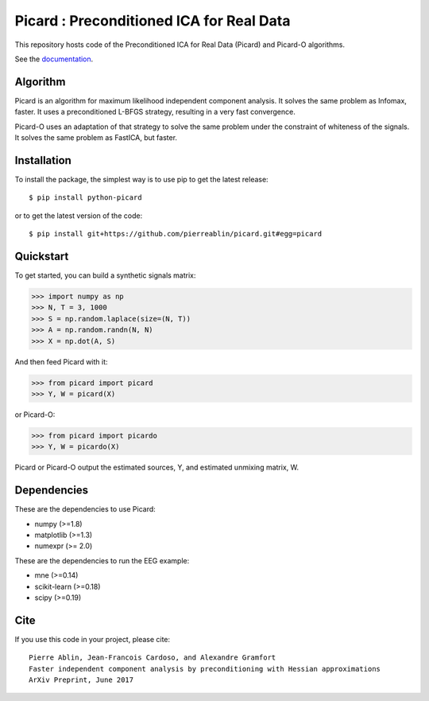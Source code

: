 Picard : Preconditioned ICA for Real Data
=========================================

|Travis|_ |Codecov|_

.. |Travis| image:: https://api.travis-ci.org/pierreablin/picard.svg?branch=master
.. _Travis: https://travis-ci.org/pierreablin/picard

.. |Codecov| image:: http://codecov.io/github/pierreablin/picard/coverage.svg?branch=master
.. _Codecov: http://codecov.io/github/pierreablin/picard?branch=master

This repository hosts code of the Preconditioned ICA for Real Data (Picard)
and Picard-O algorithms.

See the `documentation <https://pierreablin.github.io/picard/index.html>`_.


Algorithm
---------

Picard is an algorithm for maximum likelihood independent component analysis.
It solves the same problem as Infomax, faster.
It uses a preconditioned L-BFGS strategy, resulting in a very fast convergence.


Picard-O uses an adaptation of that strategy to solve the same problem under the
constraint of whiteness of the signals. It solves the same problem as
FastICA, but faster.

Installation
------------

To install the package, the simplest way is to use pip to get the latest release::

  $ pip install python-picard

or to get the latest version of the code::

  $ pip install git+https://github.com/pierreablin/picard.git#egg=picard


Quickstart
----------

To get started, you can build a synthetic signals matrix:

.. code:: python

   >>> import numpy as np
   >>> N, T = 3, 1000
   >>> S = np.random.laplace(size=(N, T))
   >>> A = np.random.randn(N, N)
   >>> X = np.dot(A, S)

And then feed Picard with it:

.. code:: python

   >>> from picard import picard
   >>> Y, W = picard(X)

or Picard-O:

.. code:: python

   >>> from picard import picardo
   >>> Y, W = picardo(X)

Picard or Picard-O output the estimated sources, Y, and estimated
unmixing matrix, W.


Dependencies
------------

These are the dependencies to use Picard:

* numpy (>=1.8)
* matplotlib (>=1.3)
* numexpr (>= 2.0)

These are the dependencies to run the EEG example:

* mne (>=0.14)
* scikit-learn (>=0.18)
* scipy (>=0.19)

Cite
----

If you use this code in your project, please cite::

    Pierre Ablin, Jean-Francois Cardoso, and Alexandre Gramfort
    Faster independent component analysis by preconditioning with Hessian approximations
    ArXiv Preprint, June 2017

